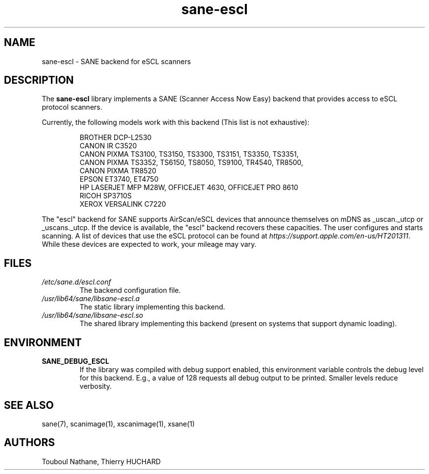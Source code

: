 .TH sane\-escl 5 "14 Dec 2019" "" "SANE Scanner Access Now Easy"
.IX sane\-escl
.SH NAME
sane\-escl \- SANE backend for eSCL scanners
.SH DESCRIPTION
The
.B sane\-escl
library implements a SANE (Scanner Access Now Easy) backend that
provides access to eSCL protocol scanners.
.PP
Currently, the following models work with this backend (This list is not exhaustive):
.PP
.RS
BROTHER DCP-L2530
.br
CANON IR C3520
.br
CANON PIXMA TS3100, TS3150, TS3300, TS3151, TS3350, TS3351,
.br
CANON PIXMA TS3352, TS6150, TS8050, TS9100, TR4540, TR8500,
.br
CANON PIXMA TR8520
.br
EPSON ET3740, ET4750
.br
HP LASERJET MFP M28W, OFFICEJET 4630, OFFICEJET PRO 8610
.br
RICOH SP3710S
.br
XEROX VERSALINK C7220
.RE
.PP
The "escl" backend for SANE supports AirScan/eSCL devices that announce
themselves on mDNS as _uscan._utcp or _uscans._utcp.
If the device is available, the "escl" backend recovers these capacities.
The user configures and starts scanning.
A list of devices that use the eSCL protocol can be found at
.IR https://support.apple.com/en-us/HT201311 .
While these devices are expected to work, your mileage may vary.

.SH FILES
.TP
.I /etc/sane.d/escl.conf
The backend configuration file.
.TP
.I /usr/lib64/sane/libsane\-escl.a
The static library implementing this backend.
.TP
.I /usr/lib64/sane/libsane\-escl.so
The shared library implementing this backend (present on systems that
support dynamic loading).
.SH ENVIRONMENT
.TP
.B SANE_DEBUG_ESCL
If the library was compiled with debug support enabled, this
environment variable controls the debug level for this backend.  E.g.,
a value of 128 requests all debug output to be printed.  Smaller
levels reduce verbosity.
.SH "SEE ALSO"
sane(7), scanimage(1), xscanimage(1), xsane(1)
.SH AUTHORS
Touboul Nathane, Thierry HUCHARD
